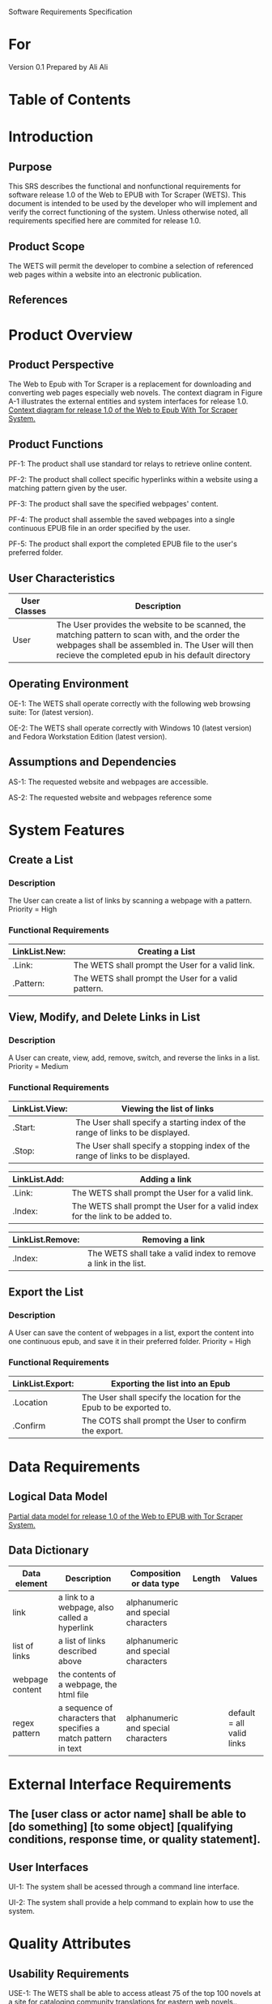 Software Requirements Specification

* For
Version 0.1
Prepared by Ali Ali

* Table of Contents

* Introduction
** Purpose
This SRS describes the functional and nonfunctional requirements for software release 1.0 of the Web to EPUB with Tor Scraper (WETS). This document is intended to be used by the developer who will implement and verify the correct functioning of the system. Unless otherwise noted, all requirements specified here are commited for release 1.0.

** Product Scope
The WETS will permit the developer to combine a selection of referenced web pages within a website into an electronic publication.

** References

* Product Overview

** Product Perspective
The Web to Epub with Tor Scraper is a replacement for downloading and converting web pages especially web novels. The context diagram in Figure A-1 illustrates the external entities and system interfaces for release 1.0.
[[file:A-1.png][Context diagram for release 1.0 of the Web to Epub With Tor Scraper System.]]

** Product Functions
PF-1: The product shall use standard tor relays to retrieve online content.

PF-2: The product shall collect specific hyperlinks within a website using a matching pattern given by the user.

PF-3: The product shall save the specified webpages' content.

PF-4: The product shall assemble the saved webpages into a single continuous EPUB file in an order specified by the user.

PF-5: The product shall export the completed EPUB file to the user's preferred folder.

** User Characteristics

| User Classes | Description                                                                                                                                                                                              |
|--------------+----------------------------------------------------------------------------------------------------------------------------------------------------------------------------------------------------------|
| User         | The User provides the website to be scanned, the matching pattern to scan with, and the order the webpages shall be assembled in. The User will then recieve the completed epub in his default directory |

** Operating Environment
OE-1: The WETS shall operate correctly with the following web browsing suite: Tor (latest version).

OE-2: The WETS shall operate correctly with Windows 10 (latest version) and Fedora Workstation Edition (latest version).

** Assumptions and Dependencies
AS-1: The requested website and webpages are accessible.

AS-2: The requested website and webpages reference some

* System Features

** Create a List

*** Description
The User can create a list of links by scanning a webpage with a pattern. Priority = High

*** Functional Requirements
| LinkList.New: | Creating a List                                           |
|---------------+-----------------------------------------------------------|
| .Link:        | The WETS shall prompt the User for a valid link.          |
| .Pattern:     | The WETS shall prompt the User for a valid pattern.       |

** View, Modify, and Delete Links in List

*** Description
A User can create, view, add, remove, switch, and reverse the links in a list. Priority = Medium

*** Functional Requirements

| LinkList.View: | Viewing the list of links                                                        |
|----------------+----------------------------------------------------------------------------------|
| .Start:        | The User shall specify a starting index of the range of links to be displayed. |
| .Stop:         | The User shall specify a stopping index of the range of links to be displayed. |

| LinkList.Add: | Adding a link                                                                 |
|---------------+-------------------------------------------------------------------------------|
| .Link:        | The WETS shall prompt the User for a valid link.                              |
| .Index:       | The WETS shall prompt the User for a valid index for the link to be added to. |

| LinkList.Remove: | Removing a link                                                 |
|------------------+-----------------------------------------------------------------|
| .Index:          | The WETS shall take a valid index to remove a link in the list. |

** Export the List

*** Description
A User can save the content of webpages in a list, export the content into one continuous epub, and save it in their preferred folder. Priority = High

*** Functional Requirements
| LinkList.Export: | Exporting the list into an Epub                                       |
|------------------+-----------------------------------------------------------------------|
| .Location        | The User shall specify the location for the Epub to be exported to. |
| .Confirm         | The COTS shall prompt the User to confirm the export.                 |

* Data Requirements

** Logical Data Model
[[file:A-2.png][Partial data model for release 1.0 of the Web to EPUB with Tor Scraper System.]]

** Data Dictionary
| Data element    | Description                                                     | Composition or data type            | Length | Values                    |
|-----------------+-----------------------------------------------------------------+-------------------------------------+--------+---------------------------|
| link            | a link to a webpage, also called a hyperlink                    | alphanumeric and special characters |        |                           |
| list of links   | a list of links described above                                 | alphanumeric and special characters |        |                           |
| webpage content | the contents of a webpage, the html file                        |                                     |        |                           |
| regex pattern   | a sequence of characters that specifies a match pattern in text | alphanumeric and special characters |        | default = all valid links |


* External Interface Requirements

** The [user class or actor name] shall be able to [do something] [to some object] [qualifying conditions, response time, or quality statement].

** User Interfaces
UI-1: The system shall be acessed through a command line interface.

UI-2: The system shall provide a help command to explain how to use the system.

* Quality Attributes

** Usability Requirements
USE-1: The WETS shall be able to access atleast 75 of the top 100 novels at [[https:https://www.novelupdates.com/series-ranking/][a site for cataloging community translations for eastern web novels.]].

** Security Requirements
SEC-1: All internet acesses shall be routed through tor circuits.

SEC-2: The system shall use a new tor circuit for each set of webpages requested to be scanned.
